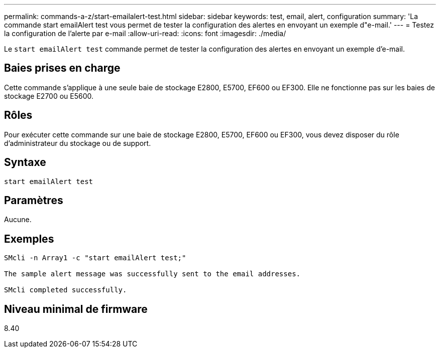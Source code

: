 ---
permalink: commands-a-z/start-emailalert-test.html 
sidebar: sidebar 
keywords: test, email, alert, configuration 
summary: 'La commande start emailAlert test vous permet de tester la configuration des alertes en envoyant un exemple d"e-mail.' 
---
= Testez la configuration de l'alerte par e-mail
:allow-uri-read: 
:icons: font
:imagesdir: ./media/


[role="lead"]
Le `start emailAlert test` commande permet de tester la configuration des alertes en envoyant un exemple d'e-mail.



== Baies prises en charge

Cette commande s'applique à une seule baie de stockage E2800, E5700, EF600 ou EF300. Elle ne fonctionne pas sur les baies de stockage E2700 ou E5600.



== Rôles

Pour exécuter cette commande sur une baie de stockage E2800, E5700, EF600 ou EF300, vous devez disposer du rôle d'administrateur du stockage ou de support.



== Syntaxe

[listing]
----

start emailAlert test
----


== Paramètres

Aucune.



== Exemples

[listing]
----

SMcli -n Array1 -c "start emailAlert test;"

The sample alert message was successfully sent to the email addresses.

SMcli completed successfully.
----


== Niveau minimal de firmware

8.40
